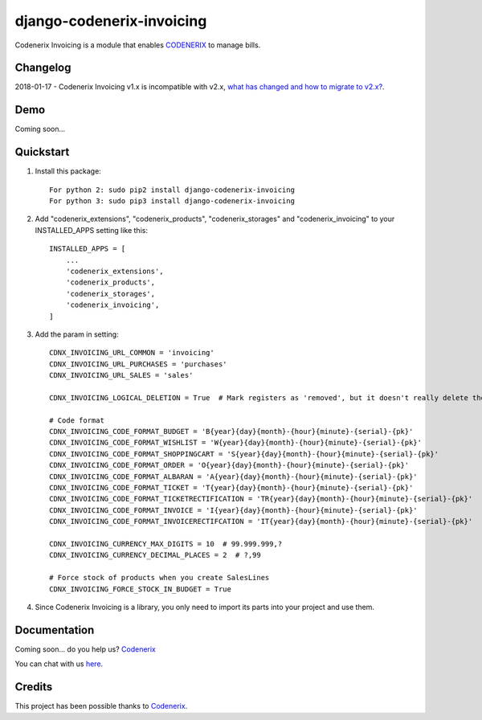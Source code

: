 ==========================
django-codenerix-invoicing
==========================

Codenerix Invoicing is a module that enables `CODENERIX <https://www.codenerix.com/>`_  to manage bills.

.. image:: https://github.com/codenerix/django-codenerix/raw/master/codenerix/static/codenerix/img/codenerix.png
    :target: https://www.codenerix.com
    :alt: Try our demo with Codenerix Cloud

*********
Changelog
*********

2018-01-17 - Codenerix Invoicing v1.x is incompatible with v2.x, `what has changed and how to migrate to v2.x? <https://github.com/codenerix/django-codenerix-invoicing/wiki/Codenerix-Invoicing-version-1.x-is-icompatible-with-2.x>`_.

****
Demo
****

Coming soon...

**********
Quickstart
**********

1. Install this package::

    For python 2: sudo pip2 install django-codenerix-invoicing
    For python 3: sudo pip3 install django-codenerix-invoicing

2. Add "codenerix_extensions", "codenerix_products", "codenerix_storages" and "codenerix_invoicing" to your INSTALLED_APPS setting like this::

    INSTALLED_APPS = [
        ...
        'codenerix_extensions',
        'codenerix_products',
        'codenerix_storages',
        'codenerix_invoicing',
    ]

3. Add the param in setting::

    CDNX_INVOICING_URL_COMMON = 'invoicing'
    CDNX_INVOICING_URL_PURCHASES = 'purchases'
    CDNX_INVOICING_URL_SALES = 'sales'

    CDNX_INVOICING_LOGICAL_DELETION = True  # Mark registers as 'removed', but it doesn't really delete them.
    
    # Code format
    CDNX_INVOICING_CODE_FORMAT_BUDGET = 'B{year}{day}{month}-{hour}{minute}-{serial}-{pk}'
    CDNX_INVOICING_CODE_FORMAT_WISHLIST = 'W{year}{day}{month}-{hour}{minute}-{serial}-{pk}'
    CDNX_INVOICING_CODE_FORMAT_SHOPPINGCART = 'S{year}{day}{month}-{hour}{minute}-{serial}-{pk}'
    CDNX_INVOICING_CODE_FORMAT_ORDER = 'O{year}{day}{month}-{hour}{minute}-{serial}-{pk}'
    CDNX_INVOICING_CODE_FORMAT_ALBARAN = 'A{year}{day}{month}-{hour}{minute}-{serial}-{pk}'
    CDNX_INVOICING_CODE_FORMAT_TICKET = 'T{year}{day}{month}-{hour}{minute}-{serial}-{pk}'
    CDNX_INVOICING_CODE_FORMAT_TICKETRECTIFICATION = 'TR{year}{day}{month}-{hour}{minute}-{serial}-{pk}'
    CDNX_INVOICING_CODE_FORMAT_INVOICE = 'I{year}{day}{month}-{hour}{minute}-{serial}-{pk}'
    CDNX_INVOICING_CODE_FORMAT_INVOICERECTIFCATION = 'IT{year}{day}{month}-{hour}{minute}-{serial}-{pk}'

    CDNX_INVOICING_CURRENCY_MAX_DIGITS = 10  # 99.999.999,?
    CDNX_INVOICING_CURRENCY_DECIMAL_PLACES = 2  # ?,99

    # Force stock of products when you create SalesLines
    CDNX_INVOICING_FORCE_STOCK_IN_BUDGET = True

4. Since Codenerix Invoicing is a library, you only need to import its parts into your project and use them.

*************
Documentation
*************

Coming soon... do you help us? `Codenerix <https://www.codenerix.com/>`_

You can chat with us `here <https://goo.gl/NgpzBh>`_.

*******
Credits
*******

This project has been possible thanks to `Codenerix <http://www.codenerix.com>`_.
